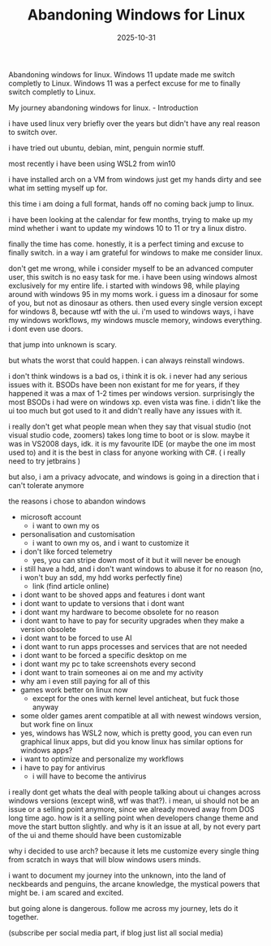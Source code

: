 #+TITLE: Abandoning Windows for Linux
#+DATE: 2025-10-31
#+HUGO_SECTION: posts
#+HUGO_SLUG: abandoning-windows-for-linux
#+HUGO_BUNDLE: abandoning-windows-for-linux
#+HUGO_TAGS: windows linux os arch #+HUGO_DRAFT true
#+FILETAGS: :windows:linux:os:arch:#+HUGO_DRAFT:true:
#+HUGO_AUTO_SET_LASTMOD: true
#+EXPORT_FILE_NAME: index

Abandoning windows for linux.
Windows 11 update made me switch completly to Linux.
Windows 11 was a perfect excuse for me to finally switch completly to Linux.



My journey abandoning windows for linux. - Introduction



i have used linux very briefly over the years but didn't have any real reason to switch over.

i have tried out ubuntu, debian, mint, penguin normie stuff.

most recently i have been using WSL2 from win10

i have installed arch on a VM from windows just get my hands dirty and see what im setting myself up for.

this time i am doing a full format, hands off no coming back jump to linux.

i have been looking at the calendar for few months, trying to make up my mind whether i want to update my windows 10 to 11 or try a linux distro.

finally the time has come. honestly, it is a perfect timing and excuse to finally switch. in a way i am grateful for windows to make me consider linux.

don't get me wrong, while i consider myself to be an advanced computer user, this switch is no easy task for me. i have been using windows almost exclusively for my entire life.
i started with windows 98, while playing around with windows 95 in my moms work. i guess im a dinosaur for some of you, but not as dinosaur as others.
then used every single version except for windows 8, because wtf with the ui. i'm used to windows ways, i have my windows workflows, my windows muscle memory, windows everything. i dont even use doors.

that jump into unknown is scary.

but whats the worst that could happen. i can always reinstall windows.

i don't think windows is a bad os, i think it is ok. i never had any serious issues with it. BSODs have been non existant for me for years, if they happened it was a max of 1-2 times per windows version. surprisingly the most BSODs i had were on windows xp. even vista was fine. i didn't like the ui too much but got used to it and didn't really have any issues with it.

i really don't get what people mean when they say that visual studio (not visual studio code, zoomers) takes long time to boot or is slow. maybe it was in VS2008 days, idk.
it is my favourite IDE (or maybe the one im most used to) and it is the best in class for anyone working with C#. ( i really need to try jetbrains )

but also, i am a privacy advocate, and windows is going in a direction that i can't tolerate anymore

the reasons i chose to abandon windows

- microsoft account
  - i want to own my os
- personalisation and customisation
  - i want to own my os, and i want to customize it
- i don't like forced telemetry
  - yes, you can stripe down most of it but it will never be enough
- i still have a hdd, and i don't want windows to abuse it for no reason (no, i won't buy an sdd, my hdd works perfectly fine)
  - link (find article online)
- i dont want to be shoved apps and features i dont want
- i dont want to update to versions that i dont want
- i dont want my hardware to become obsolete for no reason
- i dont want to have to pay for security upgrades when they make a version obsolete
- i dont want to be forced to use AI
- i dont want to run apps processes and services that are not needed
- i dont want to be forced a specific desktop on me
- i dont want my pc to take screenshots every second
- i dont want to train someones ai on me and my activity
- why am i even still paying for all of this
- games work better on linux now
  - except for the ones with kernel level anticheat, but fuck those anyway
- some older games arent compatible at all with newest windows version, but work fine on linux
- yes, windows has WSL2 now, which is pretty good, you can even run graphical linux apps, but did you know linux has similar options for windows apps?
- i want to optimize and personalize my workflows
- i have to pay for antivirus
  - i will have to become the antivirus

i really dont get whats the deal with people talking about ui changes across windows versions (except win8, wtf was that?). i mean, ui should not be an issue or a selling point anymore, since we already moved away from DOS long time ago. how is it a selling point when developers change theme and move the start button slightly. and why is it an issue at all, by not every part of the ui and theme should have been customizable

why i decided to use arch? because it lets me customize every single thing from scratch in ways that will blow windows users minds.


i want to document my journey into the unknown, into the land of neckbeards and penguins, the arcane knowledge, the mystical powers that might be.
i am scared and excited.

but going alone is dangerous. follow me across my journey, lets do it together.

(subscribe per social media part, if blog just list all social media)
